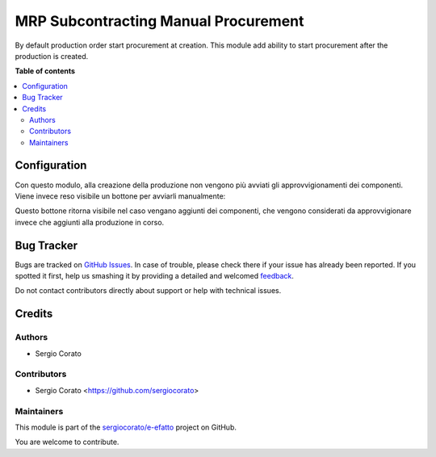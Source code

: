 =====================================
MRP Subcontracting Manual Procurement
=====================================

.. !!!!!!!!!!!!!!!!!!!!!!!!!!!!!!!!!!!!!!!!!!!!!!!!!!!!
   !! This file is generated by oca-gen-addon-readme !!
   !! changes will be overwritten.                   !!
   !!!!!!!!!!!!!!!!!!!!!!!!!!!!!!!!!!!!!!!!!!!!!!!!!!!!

.. |badge1| image:: https://img.shields.io/badge/maturity-Beta-yellow.png
    :target: https://odoo-community.org/page/development-status
    :alt: Beta
.. |badge2| image:: https://img.shields.io/badge/licence-AGPL--3-blue.png
    :target: http://www.gnu.org/licenses/agpl-3.0-standalone.html
    :alt: License: AGPL-3
.. |badge3| image:: https://img.shields.io/badge/github-sergiocorato%2Fe--efatto-lightgray.png?logo=github
    :target: https://github.com/sergiocorato/e-efatto/tree/12.0/mrp_subcontracting_manual_procurement
    :alt: sergiocorato/e-efatto

|badge1| |badge2| |badge3| 

By default production order start procurement at creation. This module add ability to start procurement after the production is created.

**Table of contents**

.. contents::
   :local:

Configuration
=============

Con questo modulo, alla creazione della produzione non vengono più avviati gli approvvigionamenti dei componenti. Viene invece reso visibile un bottone per avviarli manualmente:

.. image:: https://raw.githubusercontent.com/sergiocorato/e-efatto/12.0/mrp_subcontracting_manual_procurement/static/description/avvia_approvvigionamenti.png
    :alt: Avvia approvvigionamenti

Questo bottone ritorna visibile nel caso vengano aggiunti dei componenti, che vengono considerati da approvvigionare invece che aggiunti alla produzione in corso.

Bug Tracker
===========

Bugs are tracked on `GitHub Issues <https://github.com/sergiocorato/e-efatto/issues>`_.
In case of trouble, please check there if your issue has already been reported.
If you spotted it first, help us smashing it by providing a detailed and welcomed
`feedback <https://github.com/sergiocorato/e-efatto/issues/new?body=module:%20mrp_subcontracting_manual_procurement%0Aversion:%2012.0%0A%0A**Steps%20to%20reproduce**%0A-%20...%0A%0A**Current%20behavior**%0A%0A**Expected%20behavior**>`_.

Do not contact contributors directly about support or help with technical issues.

Credits
=======

Authors
~~~~~~~

* Sergio Corato

Contributors
~~~~~~~~~~~~

* Sergio Corato <https://github.com/sergiocorato>

Maintainers
~~~~~~~~~~~

This module is part of the `sergiocorato/e-efatto <https://github.com/sergiocorato/e-efatto/tree/12.0/mrp_subcontracting_manual_procurement>`_ project on GitHub.

You are welcome to contribute.
